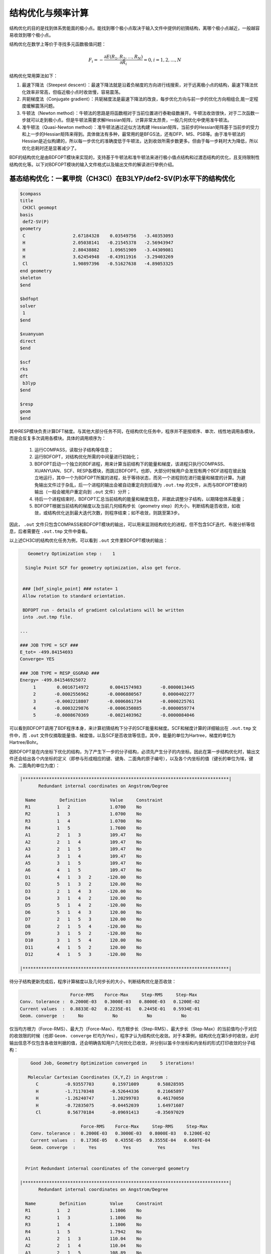 结构优化与频率计算
================================================

结构优化的目的是找到体系势能面的极小点。能找到哪个极小点取决于输入文件中提供的初猜结构，离哪个极小点越近，一般越容易收敛到哪个极小点。

结构优化在数学上等价于寻找多元函数极值问题：

.. math::
    F_{i} = -\frac{\partial E(R_1,R_2,\dots,R_N)}{\partial R_i} = 0, i=1,2,\dots,N

结构优化常用算法如下：

#. 最速下降法（Steepest descent）：最速下降法就是沿着负梯度的方向进行线搜索，对于远离极小点的结构，最速下降法优化效率非常高，但临近极小点时收敛慢，容易震荡。
#. 共轭梯度法（Conjugate gradient）：共轭梯度法是最速下降法的改良，每步优化方向与前一步的优化方向相组合,能一定程度缓解震荡问题。
#. 牛顿法（Newton method）：牛顿法的思路是将函数相对于当前位置进行泰勒级数展开。牛顿法收敛很快，对于二次函数一步就可以走到极小点。但是牛顿法需要求解Hessian矩阵，计算非常太昂贵，一般几何优化中使用准牛顿法。
#. 准牛顿法（Quasi-Newton method）：准牛顿法通过近似方法构建 Hessian矩阵，当前步的Hessian矩阵基于当前步的受力和上一步的Hessian矩阵来得到。具体做法有多种，最常用的是BFGS法，还有DFP、MS、PSB等。由于准牛顿法的 Hessian是近似构建的，所以每一步优化的准确度低于牛顿法，达到收敛所需步数更多。但由于每一步耗时大为降低，所以优化总耗时还是显著减少了。

BDF的结构优化是由BDFOPT模块来实现的，支持基于牛顿法和准牛顿法来进行极小值点结构和过渡态结构的优化，且支持限制性结构优化等。以下对BDFOPT模块的输入文件格式以及输出文件的解读进行举例介绍。

基态结构优化：一氯甲烷（CH3Cl）在B3LYP/def2-SV(P)水平下的结构优化
-------------------------------------------------------------------------

.. code-block:: bdf

    $compass
    title
     CH3Cl geomopt
    basis
     def2-SV(P)
    geometry
     C                  2.67184328    0.03549756   -3.40353093
     H                  2.05038141   -0.21545378   -2.56943947
     H                  2.80438882    1.09651909   -3.44309081
     H                  3.62454948   -0.43911916   -3.29403269
     Cl                 1.90897396   -0.51627638   -4.89053325
    end geometry
    skeleton
    $end

    $bdfopt
    solver
     1
    $end

    $xuanyuan
    direct
    $end

    $scf
    rks
    dft
     b3lyp
    $end

    $resp
    geom
    $end

其中RESP模块负责计算DFT梯度。与其他大部分任务不同，在结构优化任务中，程序并不是按顺序、单次、线性地调用各模块，而是会反复多次调用各模块。具体的调用顺序为：

 1. 运行COMPASS，读取分子结构等信息；
 2. 运行BDFOPT，对结构优化所需的中间量进行初始化；
 3. BDFOPT启动一个独立的BDF进程，用来计算当前结构下的能量和梯度，该进程只执行COMPASS、XUANYUAN、SCF、RESP各模块，而跳过BDFOPT。也即，大部分时候用户会发现有两个BDF进程在彼此独立地运行，其中一个为BDFOPT所属的进程，处于等待状态，而另一个进程则在进行能量和梯度的计算。为避免输出文件过于杂乱，后一个进程的输出会被自动重定向到后缀为 ``.out.tmp`` 的文件，从而与BDFOPT模块的输出（一般会被用户重定向到 ``.out`` 文件）分开；
 4. 待后一个进程结束时，BDFOPT汇总当前结构的能量和梯度信息，并据此调整分子结构，以期降低体系能量；
 5. BDFOPT根据当前结构的梯度以及当前几何结构步长（geometry step）的大小，判断结构是否收敛，如收敛，或结构优化达到最大迭代次数，则程序结束；如不收敛，则跳至第3步。

因此， ``.out`` 文件只包含COMPASS和BDFOPT模块的输出，可以用来监测结构优化的进程，但不包含SCF迭代、布居分析等信息，后者需要在 ``.out.tmp`` 文件中查看。

以上述CH3Cl的结构优化任务为例，可以看到 ``.out`` 文件里BDFOPT模块的输出：

.. code-block:: 

       Geometry Optimization step :    1

      Single Point SCF for geometry optimization, also get force.


     ### [bdf_single_point] ### nstate= 1
     Allow rotation to standard orientation.

     BDFOPT run - details of gradient calculations will be written
     into .out.tmp file.

    ...

    ### JOB TYPE = SCF ###
    E_tot= -499.84154693
    Converge= YES

    ### JOB TYPE = RESP_GSGRAD ###
    Energy= -499.841546925072
         1        0.0016714972        0.0041574983       -0.0000013445
         2       -0.0002556962       -0.0006880567        0.0000402277
         3       -0.0002218807       -0.0006861734       -0.0000225761
         4       -0.0003229876       -0.0006350885       -0.0000059774
         5       -0.0008670369       -0.0021403962       -0.0000084046

可以看到BDFOPT调用了BDF程序本身，来计算初猜结构下分子的SCF能量和梯度。SCF和梯度计算的详细输出在 ``.out.tmp`` 文件中，而 ``.out`` 文件仅摘取能量值、梯度值，以及SCF是否收敛等信息。其中，能量的单位为Hartree，梯度的单位为Hartree/Bohr。

因BDFOPT是在内坐标下优化的结构，为了产生下一步的分子结构，必须先产生分子的内坐标。因此在第一步结构优化时，输出文件还会给出各个内坐标的定义（即参与形成相应的键、键角、二面角的原子编号），以及各个内坐标的值（键长的单位为埃，键角、二面角的单位为度）：

.. code-block:: 

    |******************************************************************************|
           Redundant internal coordinates on Angstrom/Degree

      Name         Definition         Value     Constraint
      R1          1   2               1.0700    No
      R2          1   3               1.0700    No
      R3          1   4               1.0700    No
      R4          1   5               1.7600    No
      A1          2   1   3           109.47    No
      A2          2   1   4           109.47    No
      A3          2   1   5           109.47    No
      A4          3   1   4           109.47    No
      A5          3   1   5           109.47    No
      A6          4   1   5           109.47    No
      D1          4   1   3   2      -120.00    No
      D2          5   1   3   2       120.00    No
      D3          2   1   4   3      -120.00    No
      D4          3   1   4   2       120.00    No
      D5          5   1   4   2      -120.00    No
      D6          5   1   4   3       120.00    No
      D7          2   1   5   3       120.00    No
      D8          2   1   5   4      -120.00    No
      D9          3   1   5   2      -120.00    No
      D10         3   1   5   4       120.00    No
      D11         4   1   5   2       120.00    No
      D12         4   1   5   3      -120.00    No

    |******************************************************************************|

待分子结构更新完成后，程序计算梯度以及几何步长的大小，判断结构优化是否收敛：

.. code-block:: 

                           Force-RMS    Force-Max     Step-RMS     Step-Max
        Conv. tolerance :  0.2000E-03   0.3000E-03   0.8000E-03   0.1200E-02
        Current values  :  0.8833E-02   0.2235E-01   0.2445E-01   0.5934E-01
        Geom. converge  :     No           No           No           No

仅当均方根力（Force-RMS）、最大力（Force-Max）、均方根步长（Step-RMS）、最大步长（Step-Max）的当前值均小于对应的收敛限的时候（也即 ``Geom. converge`` 栏均为Yes），程序才认为结构优化收敛。对于本算例，结构优化在第5步时收敛，此时输出信息不仅包含各收敛判据的值，还会明确告知用户几何优化已收敛，并分别以笛卡尔坐标和内坐标的形式打印收敛的分子结构：

.. code-block:: 

        Good Job, Geometry Optimization converged in     5 iterations!

       Molecular Cartesian Coordinates (X,Y,Z) in Angstrom :
          C          -0.93557703       0.15971089       0.58828595
          H          -1.71170348      -0.52644336       0.21665897
          H          -1.26240747       1.20299703       0.46170050
          H          -0.72835075      -0.04452039       1.64971607
          Cl          0.56770184      -0.09691413      -0.35697029

                           Force-RMS    Force-Max     Step-RMS     Step-Max
        Conv. tolerance :  0.2000E-03   0.3000E-03   0.8000E-03   0.1200E-02
        Current values  :  0.1736E-05   0.4355E-05   0.3555E-04   0.6607E-04
        Geom. converge  :     Yes          Yes          Yes          Yes


      Print Redundant internal coordinates of the converged geometry

    |******************************************************************************|
           Redundant internal coordinates on Angstrom/Degree

      Name         Definition         Value     Constraint
      R1          1   2               1.1006    No
      R2          1   3               1.1006    No
      R3          1   4               1.1006    No
      R4          1   5               1.7942    No
      A1          2   1   3           110.04    No
      A2          2   1   4           110.04    No
      A3          2   1   5           108.89    No
      A4          3   1   4           110.04    No
      A5          3   1   5           108.89    No
      A6          4   1   5           108.89    No
      D1          4   1   3   2      -121.43    No
      D2          5   1   3   2       119.28    No
      D3          2   1   4   3      -121.43    No
      D4          3   1   4   2       121.43    No
      D5          5   1   4   2      -119.28    No
      D6          5   1   4   3       119.29    No
      D7          2   1   5   3       120.00    No
      D8          2   1   5   4      -120.00    No
      D9          3   1   5   2      -120.00    No
      D10         3   1   5   4       120.00    No
      D11         4   1   5   2       120.00    No
      D12         4   1   5   3      -120.00    No

    |******************************************************************************|

注意此处的均方根力和均方根步长的收敛限可以分别通过 ``tolgrad`` 和 ``tolstep`` 关键字来设定，程序自动根据设定值来调整最大力和最大步长的收敛限；当使用DL-FIND库时（见后），还可用 ``tolene`` 指定能量收敛限。不过一般不建议用户自行调整收敛限。

与此同时，程序还会产生后缀为 ``.optgeom`` 的文件，其内容是收敛的分子结构的笛卡尔坐标，但单位为Bohr而非Angstrom：

.. code-block:: 

    GEOM
            C             -0.7303234729        -2.0107211546        -0.0000057534
            H             -0.5801408002        -2.7816264533         1.9257943885
            H              0.4173171420        -3.1440530286        -1.3130342173
            H             -2.7178161476        -2.0052051760        -0.6126883555
            Cl             0.4272106261         1.1761889168        -0.0000021938

``.optgeom`` 文件可以用 ``$BDFHOME/sbin/`` 下的工具 ``optgeom2xyz.py`` 转为xyz格式，从而可以在支持xyz格式的任何可视化软件里观看优化后的分子结构。例如如果待转换的文件名为filename.optgeom，则在命令行执行：（注意必须先设定环境变量$BDFHOME，或手动用BDF文件夹的路径替代下述命令里的$BDFHOME）

.. code-block:: bash

    $BDFHOME/sbin/optgeom2xyz.py filename

即可在当前目录下得到filename.xyz。

频率计算：CH3Cl在平衡结构下的谐振频率及热力学量的计算
-------------------------------------------------------

结构优化收敛后，即可进行频率分析。准备以下输入文件：

.. code-block:: bdf

    $compass
    title
     CH3Cl freq
    basis
     def2-SV(P)
    geometry
          C          -0.93557703       0.15971089       0.58828595
          H          -1.71170348      -0.52644336       0.21665897
          H          -1.26240747       1.20299703       0.46170050
          H          -0.72835075      -0.04452039       1.64971607
          Cl          0.56770184      -0.09691413      -0.35697029
    end geometry
    skeleton
    $end

    $bdfopt
    hess
     only
    $end

    $xuanyuan
    direct
    $end

    $scf
    rks
    dft
     b3lyp
    $end

    $resp
    geom
    $end

其中分子结构为上述结构优化任务得到的收敛的结构。注意我们在BDFOPT模块中添加了 ``hess only`` ，其中 ``hess`` 代表计算（数值）Hessian，而 ``only`` 的含义将在后续章节详述。程序将分子的每个原子分别向x轴正方向、x轴负方向、y轴正方向、y轴负方向、z轴正方向、z轴负方向进行扰动，并计算扰动的结构下的梯度，如：

.. code-block:: 

     Displacing atom    1 (+x)...

     ### [bdf_single_point] ### nstate= 1
     Do not allow rotation to standard orientation.

     BDFOPT run - details of gradient calculations will be written
     into .out.tmp file.

    ...

    ### JOB TYPE = SCF ###
    E_tot= -499.84157717
    Converge= YES

    ### JOB TYPE = RESP_GSGRAD ###
    Energy= -499.841577166026
         1        0.0005433780       -0.0000683370       -0.0000066851
         2       -0.0000516384        0.0000136326       -0.0000206081
         3       -0.0001360377        0.0000872513        0.0000990006
         4       -0.0003058645        0.0000115926       -0.0000775624
         5       -0.0000498284       -0.0000354732        0.0000023346

若体系的原子数为N，则共需计算6N个梯度。然而实际上程序还会顺便计算未扰动的结构的梯度，以供用户检查前述结构优化是否确实已经收敛，因此程序实际共计算6N+1个梯度。最后程序通过有限差分方法得到体系的Hessian：

.. code-block:: 

    |--------------------------------------------------------------------------------|
              Molecular Hessian - Numerical Hessian (BDFOPT)

                          1              2              3              4              5              6
           1   0.5443095266  -0.0744293569  -0.0000240515  -0.0527420800   0.0127361607  -0.0209022664
           2  -0.0744293569   0.3693301504  -0.0000259750   0.0124150102  -0.0755387479   0.0935518380
           3  -0.0000240515  -0.0000259750   0.5717632089  -0.0213157291   0.0924260912  -0.2929392390
           4  -0.0527420800   0.0124150102  -0.0213157291   0.0479752418  -0.0069459473   0.0239610358
           5   0.0127361607  -0.0755387479   0.0924260912  -0.0069459473   0.0867377886  -0.0978524147
           6  -0.0209022664   0.0935518380  -0.2929392390   0.0239610358  -0.0978524147   0.3068416997
           7  -0.1367366097   0.0869338594   0.0987840786   0.0031968314  -0.0034098009  -0.0016497426
           8   0.0869913627  -0.1185605401  -0.0945336434  -0.0070787068   0.0099076105   0.0045621064
           9   0.0986508197  -0.0953400774  -0.1659434327   0.0163191407  -0.0140134399  -0.0166739137
          10  -0.3054590932   0.0111756577  -0.0774713107   0.0016297078   0.0019657599  -0.0021771884
          11   0.0112823039  -0.0407134661   0.0021058508   0.0106623780   0.0018506067   0.0005120364
          12  -0.0775840113   0.0018141942  -0.0759448618  -0.0275602878   0.0006820252  -0.0059830018
          13  -0.0486857506  -0.0362556088   0.0000641125  -0.0000787206  -0.0045253276   0.0011289985
          14  -0.0360823429  -0.1334063062   0.0000148321  -0.0091074064  -0.0228930763  -0.0010993076
          15   0.0001686252   0.0004961854  -0.0352553706   0.0084860406   0.0189117305   0.0079690194

                          7              8              9             10             11             12
           1  -0.1367366097   0.0869913627   0.0986508197  -0.3054590932   0.0112823039  -0.0775840113
           2   0.0869338594  -0.1185605401  -0.0953400774   0.0111756577  -0.0407134661   0.0018141942
           3   0.0987840786  -0.0945336434  -0.1659434327  -0.0774713107   0.0021058508  -0.0759448618
           4   0.0031968314  -0.0070787068   0.0163191407   0.0016297078   0.0106623780  -0.0275602878
           5  -0.0034098009   0.0099076105  -0.0140134399   0.0019657599   0.0018506067   0.0006820252
           6  -0.0016497426   0.0045621064  -0.0166739137  -0.0021771884   0.0005120364  -0.0059830018
           7   0.1402213115  -0.0861503922  -0.1081442631  -0.0130805143   0.0143574755   0.0192323598
           8  -0.0861503922   0.1322736798   0.1009922720   0.0016534140   0.0024111759   0.0011733340
           9  -0.1081442631   0.1009922720   0.1688786678  -0.0038440081   0.0072277457   0.0091535975
          10  -0.0130805143   0.0016534140  -0.0038440081   0.3186765202  -0.0079165663   0.0838593213
          11   0.0143574755   0.0024111759   0.0072277457  -0.0079165663   0.0509206668  -0.0029665370
          12   0.0192323598   0.0011733340   0.0091535975   0.0838593213  -0.0029665370   0.0707430980
          13   0.0064620333   0.0044161973  -0.0031236007  -0.0026369496  -0.0283860480   0.0017966445
          14  -0.0119743475  -0.0258901434   0.0013817613  -0.0066143965  -0.0145372292  -0.0006143935
          15  -0.0078330845  -0.0126024853   0.0040383425  -0.0008566397  -0.0068931757   0.0018028482

                         13             14             15
           1  -0.0486857506  -0.0360823429   0.0001686252
           2  -0.0362556088  -0.1334063062   0.0004961854
           3   0.0000641125   0.0000148321  -0.0352553706
           4  -0.0000787206  -0.0091074064   0.0084860406
           5  -0.0045253276  -0.0228930763   0.0189117305
           6   0.0011289985  -0.0010993076   0.0079690194
           7   0.0064620333  -0.0119743475  -0.0078330845
           8   0.0044161973  -0.0258901434  -0.0126024853
           9  -0.0031236007   0.0013817613   0.0040383425
          10  -0.0026369496  -0.0066143965  -0.0008566397
          11  -0.0283860480  -0.0145372292  -0.0068931757
          12   0.0017966445  -0.0006143935   0.0018028482
          13   0.0450796910   0.0642866688   0.0000350066
          14   0.0642866688   0.1954779468   0.0000894464
          15   0.0000350066   0.0000894464   0.0213253497

    |--------------------------------------------------------------------------------|

其中第3N+1（3N+2、3N+3）行对应第N个原子的x（y、z）坐标，第3N+1（3N+2、3N+3）列同理。

接下来BDF调用UniMoVib程序进行频率和热力学量的计算。首先是振动所属不可约表示、振动频率、约化质量、力常数和简正模的结果：

.. code-block:: 

     ************************************
     ***  Properties of Normal Modes  ***
     ************************************

     Results of vibrations:
     Normal frequencies (cm^-1), reduced masses (AMU), force constants (mDyn/A)

                                                       1                                 2                                 3
              Irreps                                  A1                                 E                                 E
         Frequencies                            733.9170                         1020.5018                         1021.2363
      Reduced masses                              7.2079                            1.1701                            1.1699
     Force constants                              2.2875                            0.7179                            0.7189
            Atom  ZA               X         Y         Z             X         Y         Z             X         Y         Z
               1   6        -0.21108  -0.57499  -0.00106      -0.04882   0.01679   0.10300       0.09664  -0.03546   0.05161
               2   1        -0.13918  -0.40351   0.04884      -0.06700  -0.59986  -0.13376      -0.37214  -0.36766  -0.03443
               3   1        -0.11370  -0.42014  -0.03047       0.26496   0.65294  -0.15254      -0.28591  -0.18743  -0.15504
               4   1        -0.19549  -0.38777  -0.01079       0.05490  -0.14087  -0.24770       0.15594   0.73490  -0.07808
               5  17         0.08533   0.23216   0.00014       0.00947  -0.00323  -0.01995      -0.01869   0.00699  -0.01000

其中各振动模式是按振动频率从小到大的顺序排列的，而虚频排在所有实频的前面，因此只需检查前几个频率，即可得知虚频的数目。接下来打印热化学分析结果：

.. code-block::

     *********************************************
     ***   Thermal Contributions to Energies   ***
     *********************************************

     Molecular mass            :        49.987388    AMU
     Electronic total energy   :      -499.841576    Hartree
     Scaling factor of Freq.   :         1.000000
     Tolerance of scaling      :         0.000000    cm^-1
     Rotational symmetry number:         3
     The C3v  point group is used to calculate rotational entropy.

     Principal axes and moments of inertia in atomic units:
                                         1                   2                   3
         Eigenvalues --                 11.700793          137.571621          137.571665
               X                         0.345094            0.938568           -0.000000
               Y                         0.938568           -0.345094           -0.000000
               Z                         0.000000            0.000000            1.000000

     Rotational temperatures             7.402388            0.629591            0.629591    Kelvin
     Rot. constants A, B, C              5.144924            0.437588            0.437588    cm^-1
                                       154.240933           13.118557           13.118553    GHz


     #   1    Temperature =       298.15000 Kelvin         Pressure =         1.00000 Atm
     ====================================================================================

     Thermal correction energies                              Hartree            kcal/mol
     Zero-point Energy                          :            0.037519           23.543449
     Thermal correction to Energy               :            0.040539           25.438450
     Thermal correction to Enthalpy             :            0.041483           26.030936
     Thermal correction to Gibbs Free Energy    :            0.014881            9.338203

     Sum of electronic and zero-point Energies  :         -499.804057
     Sum of electronic and thermal Energies     :         -499.801038
     Sum of electronic and thermal Enthalpies   :         -499.800093
     Sum of electronic and thermal Free Energies:         -499.826695
     ====================================================================================

用户可根据需要读取零点能、焓、Gibbs自由能等数据。注意以上所有热力学量是在以下各个假设下得到的：

1. 频率校正因子为 1.0；
2. 温度为 298.15 K；
3. 压强为 1 atm；
4. 电子态的简并度为1。

如用户的计算不属于以上情形，可以通过一系列关键词进行指定，如以下的写法代表频率校正因子为0.98，温度为373.15 K，压强为2 atm，电子态的简并度为2：

.. code-block:: bdf

    $bdfopt
    hess
     only
    scale
     0.98
    temp
     373.15
    press
     2.0
    ndeg
     2
    $end
    
其中尤其需要注意的是电子态的简并度，对于非相对论或标量相对论计算，且电子态不存在空间简并性的情形，电子态的简并度等于自旋多重度（2S+1）；对于存在空间简并性的电子态，还应乘上电子态的空间简并度。至于考虑了旋轨耦合的相对论性计算（如TDDFT/SOC计算），则应将自旋多重度替换为相应旋量态的简并度（2J+1）。

有时因SCF不收敛或其他外在原因，导致频率计算中断，此时可在BDFOPT模块里加入 ``restarthess`` 关键词进行断点续算，节省计算时间，如：

.. code-block:: bdf

    $bdfopt
    hess
     only
    restarthess
    $end

此外值得注意的是，可以在同一个BDF任务里依次实现结构优化与频率分析（即所谓的opt+freq计算），而无需单独编写两个输入文件。为此只需将BDFOPT模块的输入改为：

.. code-block:: bdf

    $bdfopt
    solver
     1
    hess
     final
    $end

其中final表示在结构优化成功结束后才进行数值Hessian计算；若结构优化不收敛，则程序直接报错退出，而不进行Hessian及频率、热力学量的计算。由此可以看出，前述的频率计算输入文件中的only，即为只进行频率计算而不进行结构优化之意。

过渡态结构优化：HCN/HNC异构反应的过渡态优化和频率计算
-------------------------------------------------------

准备以下输入文件：

.. code-block:: bdf

    $compass
    title
     HCN <-> HNC transition state
    basis
     def2-SVP
    geometry
     C                  0.00000000    0.00000000    0.00000000
     N                  0.00000000    0.00000000    1.14838000
     H                  1.58536000    0.00000000    1.14838000
    end geometry
    skeleton
    $end

    $bdfopt
    solver
     1
    hess
     init+final
    iopt
     10
    $end

    $xuanyuan
    direct
    $end

    $scf
    rks
    dft
     b3lyp
    $end

    $resp
    geom
    $end

其中 ``iopt 10`` 表示优化过渡态。

无论是优化极小值点结构，还是优化过渡态，程序都必须在第一步结构优化之前产生一个初始的Hessian，以备后续结构优化步骤使用。一般而言，初始Hessian应当与初始结构下的精确Hessian定性符合，尤其是虚频数目必须一致。对于极小值点的优化，这个要求很容易满足，即便是分子力学级别的Hessian（所谓“模型Hessian”）也能做到和精确Hessian定性一致，因此此时程序以模型Hessian为初始Hessian，而无需计算精确Hessian。然而对于过渡态优化，模型Hessian一般不存在虚频，因此必须产生精确Hessian作为初始Hessian。以上输入文件的 ``hess init+final`` 即表示既产生初始Hessian以备过渡态优化需要（此Hessian因为不是在梯度为0的结构上计算的，频率及热化学量没有明确物理意义，因此仅计算Hessian而不做频率分析），又在结构优化收敛后再次进行Hessian计算，以得到频率分析结果。也可将 ``init+final`` 替换为 ``init`` ，即只产生初始Hessian，而结构优化收敛后不再次计算Hessian，但因过渡态优化（乃至所有结构优化任务）一般需要检验最终收敛的结构的虚频数目，因此不建议省略final关键词。

计算的输出与优化极小值点结构类似。最后频率分析时可以看到收敛的结构有且仅有一个虚频（-1104 cm :sup:`-1`）：

.. code-block:: python

     Results of vibrations:
     Normal frequencies (cm^-1), reduced masses (AMU), force constants (mDyn/A)

                                                       1                                 2                                 3
              Irreps                                  A'                                A'                                A'
         Frequencies                          -1104.1414                         2092.7239                         2631.2601
      Reduced masses                              1.1680                           11.9757                            1.0591
     Force constants                             -0.8389                           30.9012                            4.3205
            Atom  ZA               X         Y         Z             X         Y         Z             X         Y         Z
               1   6         0.04309   0.07860   0.00000       0.71560   0.09001   0.00000      -0.00274  -0.06631   0.00000
               2   7         0.03452  -0.06617   0.00000      -0.62958  -0.08802   0.00000       0.00688  -0.01481   0.00000
               3   1        -0.99304  -0.01621   0.00000       0.22954   0.15167   0.00000      -0.06313   0.99566   0.00000

代表确实找到了过渡态。

在以上计算中，初始Hessian的理论级别与过渡态优化的理论级别一致。因初始Hessian只需定性正确即可，实际计算中可以在另一个较低的级别下计算初始Hessian，再在较高理论级别下优化过渡态。仍以以上算例为例，假如我们想在HF/STO-3G级别下计算初始Hessian，而在B3LYP/def2-SVP级别下优化过渡态，可以按照以下步骤进行：

（1）准备以下输入文件，命名为 ``HCN-inithess.inp`` ：

.. code-block:: bdf

    $compass
    title
     HCN <-> HNC transition state, initial Hessian
    basis
     STO-3G
    geometry
     C                  0.00000000    0.00000000    0.00000000
     N                  0.00000000    0.00000000    1.14838000
     H                  1.58536000    0.00000000    1.14838000
    end geometry
    skeleton
    $end

    $bdfopt
    hess
     only
    $end

    $xuanyuan
    direct
    $end

    $scf
    rhf
    $end

    $resp
    geom
    $end

（2）用BDF运行该输入文件，得到Hessian文件 ``HCN-inithess.hess`` ；

（3）将 ``HCN-inithess.hess`` 复制或重命名为 ``HCN-optTS.hess`` ；

（4）准备以下输入文件，命名为 ``HCN-optTS.inp``：

.. code-block:: bdf

    $compass
    title
     HCN <-> HNC transition state
    basis
     def2-SVP
    geometry
     C                  0.00000000    0.00000000    0.00000000
     N                  0.00000000    0.00000000    1.14838000
     H                  1.58536000    0.00000000    1.14838000
    end geometry
    skeleton
    $end

    $bdfopt
    solver
     1
    hess
     init+final
    iopt
     10
    readhess
    $end

    $xuanyuan
    direct
    $end

    $scf
    rks
    dft
     b3lyp
    $end

    $resp
    geom
    $end

其中关键词 ``readhess`` 表示读取与该输入文件同名的hess文件（即HCN-optTS.hess）作为初始Hessian。注意尽管该输入文件不会重新计算初始Hessian，仍然需要写 ``hess init+final`` 而不是 ``hess final`` 。

（5）运行该输入文件即可。

限制性结构优化
-------------------------------------------------------

BDF还支持在结构优化中限制一个或多个内坐标的值，方法是在BDFOPT模块中加入constrain关键词。constrain关键词后的第一行为一个整数（以下称为N），表示总的限制数目；第2行到第N+1行表示每个限制的定义。例如以下输入表示在结构优化时限制第2个原子和第5个原子之间的距离（这两个原子之间不一定需要有化学键）：

.. code-block:: bdf

    $bdfopt
    solver
     1
    constrain
     1
     2 5
    $end

以下输入表示在结构优化时限制第1个原子和第2个原子之间的距离，同时还限制第2、第5、第10个原子形成的键角（同样地，不要求第2、第5个原子，或第5、第10个原子之间有化学键）：

.. code-block:: bdf

    $bdfopt
    solver
     1
    constrain
     2
     1 2
     2 5 10
    $end
 
以下输入表示在结构优化时限制第5、第10、第15、第20个原子之间的二面角，同时还限制第10、第15、第20、第25个原子之间的二面角：
 
.. code-block:: bdf

    $bdfopt
    solver
     1
    constrain
     2
     5 10 15 20
     10 15 20 25
    $end

锥形交叉点（CI）和最低能量交叉点（MECP）的优化
-------------------------------------------------------

优化CI和MECP需要调用DL-FIND外部库，为此需要在BDFOPT模块的输入里添加以下关键词

.. code-block:: bdf

    solver
     0

相应地，前述各算例的``solver 1``代表使用BDF自带的结构优化代码而非DL-FIND来进行优化。原则上，极小值点和过渡态的优化也可用DL-FIND来实现，但效率一般不如BDF自带代码好，因此仅对于CI、MECP优化等BDF自带代码不支持的任务，才应调用DL-FIND。

以下为CI优化的示例输入，该输入文件计算了乙烯的T1态和T2态的锥形交叉点：

.. code-block:: bdf

    #----------------------------------------------------------------------
    # Gradient projection method for CI between T1 and T2 by TDDFT BHHLYP/6-31G
    #

    $COMPASS 
    Title
     C2H4 Molecule test run
    Basis
     6-31G
    Geometry
     C                  0.00107880   -0.00318153    1.43425054
     C                  0.00066030    0.00195132   -1.43437339
     H                  0.05960990   -0.89114967    0.84012371
     H                 -0.05830329    0.95445870    0.96064844
     H                  0.05950228    0.89180839   -0.84311032
     H                 -0.06267534   -0.95390169   -0.95768311
    END geometry
    nosym
    skeleton
    $END

    $bdfopt
    imulti
     2
    maxcycle
     50
    tolgrad
     1.d-4
    tolstep
     5.d-3
    tolene
     1.d-6
    $end

    $xuanyuan
    direct
    $end

    $SCF
    RKS
    charge
     0
    spin
     1
    atomorb
    DFT
     BHHLYP
    $END

    $tddft
    imethod
     1
    isf
     1
    itda
     1
    nexit 
     5
    idiag
     1
    istore
     1
    crit_e
     1.d-8
    crit_vec
     1.d-6
    lefteig
    ialda
     4
    $end

    $resp
    geom
    norder
     1
    method
     2
    iroot
     1 
    nfiles
     1
    $end

    $resp
    geom
    norder
     1
    method
     2
    iroot
     2 
    nfiles
     1
    $end

    $resp
    iprt
     1
    QUAD
    FNAC
    double
    norder
     1
    method
     2
    nfiles
     1
    pairs
     1
     1 1 1 1 1 2
    $end

注意该任务不仅需要计算T1态和T2态的梯度，还需要计算T1态和T2态之间的非绝热耦合矢量（由最后一个RESP模块完成），相关关键词参见激发态梯度和非绝热耦合矢量相关章节，此处不再赘述。在BDFOPT模块的输入中， ``imulti 2`` 代表优化CI。和普通结构优化任务类似，CI优化会输出每步的梯度和步长收敛情况，与此同时还会输出能量收敛情况。例如以上算例最后一步优化的输出为：

.. code-block:: bdf

    Testing convergence  in cycle    6
        Energy  0.0000E+00 Target: 1.0000E-06 converged?  yes
      Max step  9.0855E-04 Target: 5.0000E-03 converged?  yes component     4
      RMS step  5.6602E-04 Target: 3.3333E-03 converged?  yes
      Max grad  5.5511E-05 Target: 1.0000E-04 converged?  yes component     1
      RMS grad  2.7645E-05 Target: 6.6667E-05 converged?  yes
    Converged!
     converged

与前述各类优化任务类似，收敛的CI结构保存于 ``.optgeom`` 文件内，坐标单位为Bohr。

以下是优化MECP的示例输入文件：

.. code-block:: bdf

    #----------------------------------------------------------------------
    # Gradient projection method for ISC between S0 and T1 by BHHLYP/6-31G
    #

    $COMPASS 
    Title
     C2H4 Molecule test run
    Basis
     6-31G
    Geometry
    C            -0.00000141      0.00000353      0.72393424
    C             0.00000417     -0.00000109     -0.72393515
    H             0.73780975     -0.54421247      1.29907106
    H            -0.73778145      0.54421417      1.29907329
    H             0.73777374      0.54421576     -1.29907129
    H            -0.73779427     -0.54423609     -1.29906321
    END geometry
    nosym
    skeleton
    $END

    $bdfopt
    imulti
     2
    maxcycle
     50
    tolgrad
     1.d-4
    tolstep
     5.d-3
    tolene
     1.d-6
    noncouple
    $end

    $xuanyuan
    direct
    $end

    $SCF
    RKS
    charge
     0
    spin
     1
    atomorb
    DFT
    BHHLYP
    $END

    $resp
    geom
    norder
     1
    method
     1
    $end

    $SCF
    UKS
    charge
     0
    spin
     3
    atomorb
    DFT
    BHHLYP
    $END

    $resp
    geom
    norder
     1
    method
     1
    $end

其中 ``imulti 2`` 和 ``noncouple`` 关键字指定进行MECP优化。注意MECP优化任务仅需计算两个态（此处为S0态和T1态）的梯度，而无需计算非绝热耦合矢量。MECP优化任务的输出与CI优化任务类似，此处不再赘述。

几何优化常见问题
-------------------------------------------------------

虚频问题
########################################################

几何结构优化不仅要求结构收敛（即梯度和步长满足收敛限要求），同时还要求所得结构的虚频数目符合预期值，即当优化极小值点结构时，虚频数目为0；优化过渡态时，虚频数目为1。当实际计算得到的虚频数目与预期值不符时，需要调整结构并重新优化。

 * 当实际计算得到的虚频数目小于预期值，也即优化过渡态得到虚频数量为0的结构时：此时一般说明得到的过渡态结构定性错误，需要根据化学常识重新准备初猜结构。
 * 当实际计算得到的虚频数目大于预期值时，此时存在两种可能情况：
  * 虚频是因为计算的数值误差所导致的，并非真实存在。此时可以通过加大格点、减小积分截断阈值、减小各类收敛阈值（如SCF收敛阈值、结构优化收敛阈值等）等方法解决。
  * 体系确实存在虚频。此时应当从输出文件查看虚频对应的简正模，并沿着该简正模方向对收敛的结构进行扰动，然后以扰动后的结构为初猜结构，重新进行优化。
 注意无法仅从频率计算结果判断某个虚频是否是数值误差导致的，但一般而言，虚频的绝对值越小，就越可能是数值误差导致的，反之则越可能是真实存在的。

对称性问题
########################################################

当初始结构具有 :math:`C_1` 群以上的点群对称性时，结构优化有可能会破坏点群对称性，例如优化氨分子，初始结构对称性为 :math:`D_{3h}` 的平面结构时，结构优化可能会得到对称性为 :math:`C_{3v}` 的锥形结构。默认情况下，除非体系存在一阶Jahn-Teller效应，否则BDF会强制保持分子点群对称性。如果用户希望允许BDF破坏分子的对称性，可以采取以下方法之一：

 * 仍然在高对称性下优化至收敛，然后计算频率。若存在虚频，按照上一小节方法扰动分子结构来消除虚频。如果分子可以通过破坏对称性来进一步降低能量，那么此时应该发现扰动后的分子结构的对称性已有所降低，继续以该结构为初始结构进行优化即可。
 * 在COMPASS模块中指定采用分子点群的某一个子群，此时程序只会保持该子群对称性不被破坏。若指定的是 :math:`C_1` 群，则程序允许以任何方式破坏分子对称性，可以最大程度上提高得到低能量结构的概率，但代价为因无法利用点群对称性加速计算，导致计算量增加。

几何优化不收敛
########################################################

导致几何优化不收敛的因素有很多，包括：

 * 能量、梯度存在数值噪音；
 * 势能面过于平缓；
 * 分子有不止一个稳定波函数，结构优化时波函数在各个稳定解之间来回跳跃，不能稳定地始终收敛到同一个解；
 * 分子结构不合理，如坐标单位错误（如坐标的单位本来是Bohr，但输入文件里指定的单位是埃，或反之），多画或漏画原子，非成键原子之间的距离太近，等等。

如遇到几何优化不收敛，或虽然尚未达到最大收敛次数但毫无收敛趋势的情形，经反复检查分子三维结构无误且合理、波函数收敛正常以后，可依次尝试以下各方法解决：
 
 * 以优化不收敛的任务的最后一帧结构为初始结构，重新开始优化。除了手动将最后一帧的结构坐标复制到输入文件里以外，一个更简单的办法是在COMPASS模块里加入 ``restart`` 关键字，如：
 
.. code-block:: bdf

    $compass
    title
     CH3Cl geomopt
    basis
     def2-SV(P)
    geometry
     C                  2.67184328    0.03549756   -3.40353093
     H                  2.05038141   -0.21545378   -2.56943947
     H                  2.80438882    1.09651909   -3.44309081
     H                  3.62454948   -0.43911916   -3.29403269
     Cl                 1.90897396   -0.51627638   -4.89053325
    end geometry
    skeleton
    restart
    $end

假设输入文件的文件名为 ``CH3Cl-opt.inp`` ，则此时程序自动读取 ``CH3Cl-opt.optgeom`` 里的坐标作为初始结构（注意此时程序虽然不会用到 ``geometry`` 字段里的分子坐标，但该分子坐标不能删去）。乍看起来，这样做似乎与简单地增加几何优化最大迭代步数无异，但实际上这样做的效果往往比单纯增加最大迭代步数更好，例如优化100步后重新读取结构再优化50步，收敛概率常常比连续迭代150步更高，这是因为重新读取结构继续优化时，程序重新产生了初始Hessian，进而避免了准牛顿法连续多步近似构建Hessian所累积的误差。

 * 减小优化步长，或称置信半径（trust radius）。方法为使用trust关键词，如

.. code-block:: bdf

    $bdfopt
    solver
     1
    trust
     0.05
    $end
 
默认的置信半径为0.3，因此新设置的置信半径应当小于0.3。注意程序如果检测到置信半径太小，会动态地增加置信半径，为了避免这一行为，可以将置信半径设为负值，如
  
.. code-block:: bdf

    $bdfopt
    solver
     1
    trust
     -0.05
    $end
  
即表示，初始置信半径设为0.05，且在整个结构优化过程中禁止置信半径超过0.05。

 * 对于过渡态优化，可用 ``recalchess`` 关键词指定每隔若干步重新计算精确Hessian。如

.. code-block:: bdf

    $bdfopt
    solver
     1
    iopt
     10
    hess
     init
    recalchess
     10
    $end

表示除在结构优化之前计算精确Hessian外，每隔10步结构优化重新计算一次精确Hessian。

 * 加大格点，减小积分截断阈值及SCF等的收敛阈值，以减小数值误差。注意该方法只在结构优化几乎收敛但无法完全收敛时有用。
